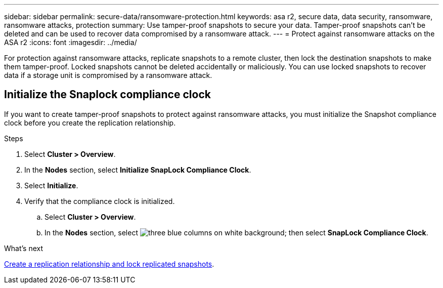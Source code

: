 ---
sidebar: sidebar
permalink: secure-data/ransomware-protection.html
keywords: asa r2, secure data, data security, ransomware, ransomware attacks, protection
summary: Use tamper-proof snapshots to secure your data.  Tamper-proof snapshots can’t be deleted and can be used to recover data compromised by a ransomware attack. 
---
= Protect against ransomware attacks on the ASA r2
:icons: font
:imagesdir: ../media/

[.lead]
For protection against ransomware attacks, replicate snapshots to a remote cluster, then lock the destination snapshots to make them tamper-proof. Locked snapshots cannot be deleted accidentally or maliciously.  You can use locked snapshots to recover data if a storage unit is compromised by a ransomware attack.

== Initialize the Snaplock compliance clock

If you want to create tamper-proof snapshots to protect against ransomware attacks, you must initialize the Snapshot compliance clock before you create the replication relationship.

.Steps

. Select *Cluster > Overview*.
. In the *Nodes* section, select *Initialize SnapLock Compliance Clock*.
. Select *Initialize*.
. Verify that the compliance clock is initialized.
.. Select *Cluster > Overview*.   
.. In the *Nodes* section, select image:icon_show_hide.png[three blue columns on white background]; then select *SnapLock Compliance Clock*.

.What’s next

link:../data-protection/snapshot-replication.html[Create a replication relationship and lock replicated snapshots].
